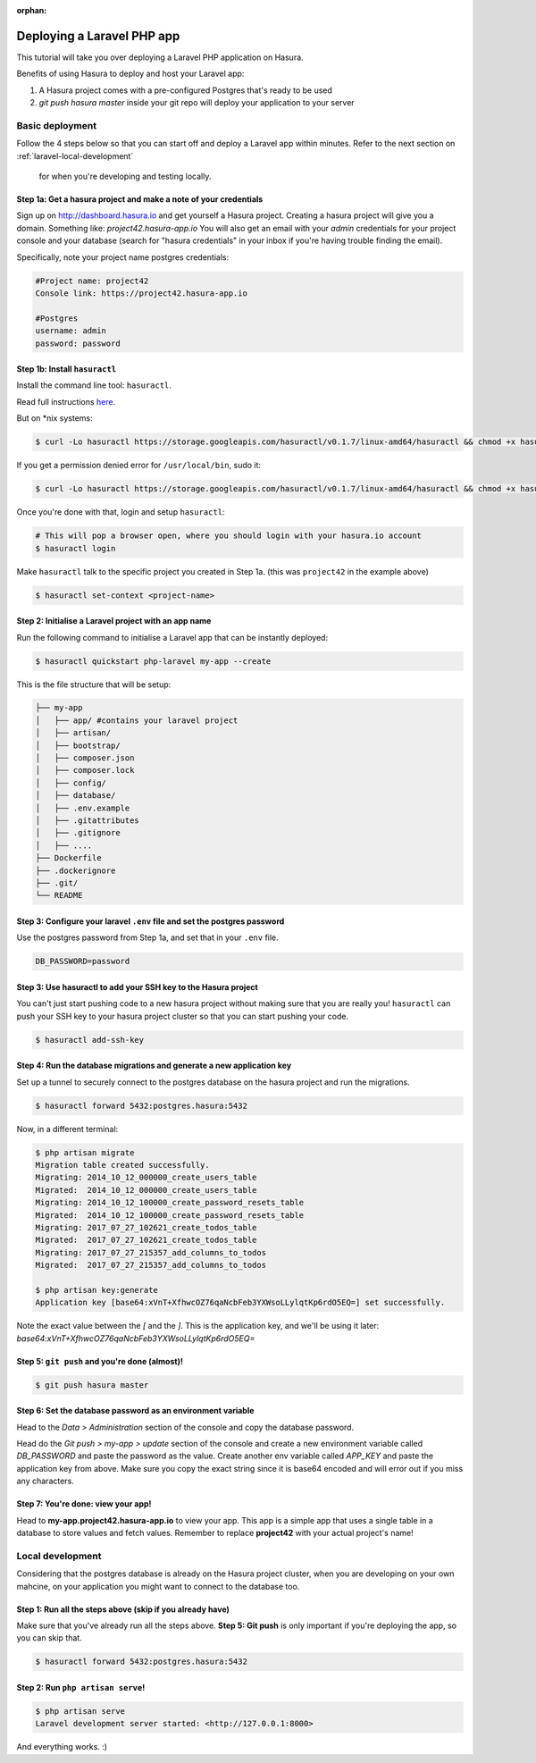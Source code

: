 :orphan:

.. meta::
   :description: A tutorial on deploying a Laravel PHP/Apache web application using Hasura complete with migrations and a postgres database
   :keywords: hasura, docs, tutorials, php, apache, web-application, laravel, migrations, postgres
   :content-tags: php, apache, deployment, web-application
   :created-on: 2017-07-28T10:20:35.073Z 

Deploying a Laravel PHP app
===========================

.. rst-class:: featured-image
.. image:: ../img/laravel-hasura.png
   :height: 0px
   :width: 0px

This tutorial will take you over deploying a Laravel PHP application on Hasura.

Benefits of using Hasura to deploy and host your Laravel app:

1. A Hasura project comes with a pre-configured Postgres that's ready to be used
2. `git push hasura master` inside your git repo will deploy your application to your server

Basic deployment
----------------
Follow the 4 steps below so that you can start off and deploy a Laravel app
within minutes. Refer to the next section on :ref:`laravel-local-development`
 for when you're developing and testing locally.

Step 1a: Get a hasura project and make a note of your credentials
^^^^^^^^^^^^^^^^^^^^^^^^^^^^^^^^^^^^^^^^^^^^^^^^^^^^^^^^^^^^^^^^^

Sign up on http://dashboard.hasura.io and get yourself a Hasura project.
Creating a hasura project will give you a domain. Something like: `project42.hasura-app.io`
You will also get an email with your `admin` credentials for your project console and your
database (search for "hasura credentials" in your inbox if you're having trouble finding the email).

Specifically, note your project name postgres credentials:

.. code::

   #Project name: project42
   Console link: https://project42.hasura-app.io

   #Postgres
   username: admin
   password: password

Step 1b: Install ``hasuractl``
^^^^^^^^^^^^^^^^^^^^^^^^^^^^^^

Install the command line tool: ``hasuractl``.

Read full instructions `here <https://docs.hasura.io/0.14/ref/cli/hasuractl.html>`_.

But on \*nix systems:

.. code-block:: Bash

   $ curl -Lo hasuractl https://storage.googleapis.com/hasuractl/v0.1.7/linux-amd64/hasuractl && chmod +x hasuractl && mv hasuractl /usr/local/bin/

If you get a permission denied error for ``/usr/local/bin``, sudo it:

.. code-block:: Bash

   $ curl -Lo hasuractl https://storage.googleapis.com/hasuractl/v0.1.7/linux-amd64/hasuractl && chmod +x hasuractl && sudo mv hasuractl /usr/local/bin/


Once you're done with that, login and setup ``hasuractl``:

.. code-block:: Bash

   # This will pop a browser open, where you should login with your hasura.io account
   $ hasuractl login

Make ``hasuractl`` talk to the specific project you created in Step 1a.
(this was ``project42`` in the example above)

.. code-block:: Bash

   $ hasuractl set-context <project-name>

Step 2: Initialise a Laravel project with an app name
^^^^^^^^^^^^^^^^^^^^^^^^^^^^^^^^^^^^^^^^^^^^^^^^^^^^^

Run the following command to initialise a Laravel app that can be instantly deployed:

.. code-block:: Bash

   $ hasuractl quickstart php-laravel my-app --create

This is the file structure that will be setup:

.. code-block:: Bash

   ├── my-app
   │   ├── app/ #contains your laravel project 
   │   ├── artisan/
   │   ├── bootstrap/
   │   ├── composer.json
   │   ├── composer.lock
   │   ├── config/
   │   ├── database/
   │   ├── .env.example
   │   ├── .gitattributes
   │   ├── .gitignore
   │   ├── .... 
   ├── Dockerfile
   ├── .dockerignore
   ├── .git/
   └── README


Step 3: Configure your laravel ``.env`` file and set the postgres password
^^^^^^^^^^^^^^^^^^^^^^^^^^^^^^^^^^^^^^^^^^^^^^^^^^^^^^^^^^^^^^^^^^^^^^^^^^

Use the postgres password from Step 1a, and set that in your ``.env`` file.

.. code-block:: Bash

   DB_PASSWORD=password


Step 3: Use hasuractl to add your SSH key to the Hasura project
^^^^^^^^^^^^^^^^^^^^^^^^^^^^^^^^^^^^^^^^^^^^^^^^^^^^^^^^^^^^^^^

You can't just start pushing code to a new hasura project without making sure
that you are really you! ``hasuractl`` can push your SSH key to your hasura project cluster
so that you can start pushing your code.

.. code-block:: Bash

   $ hasuractl add-ssh-key

Step 4: Run the database migrations and generate a new application key
^^^^^^^^^^^^^^^^^^^^^^^^^^^^^^^^^^^^^^^^^^^^^^^^^^^^^^^^^^^^^^^^^^^^^^

Set up a tunnel to securely connect to the postgres database on the hasura project
and run the migrations.

.. code-block:: bash

   $ hasuractl forward 5432:postgres.hasura:5432

Now, in a different terminal:

.. code-block:: bash

   $ php artisan migrate
   Migration table created successfully.
   Migrating: 2014_10_12_000000_create_users_table
   Migrated:  2014_10_12_000000_create_users_table
   Migrating: 2014_10_12_100000_create_password_resets_table
   Migrated:  2014_10_12_100000_create_password_resets_table
   Migrating: 2017_07_27_102621_create_todos_table
   Migrated:  2017_07_27_102621_create_todos_table
   Migrating: 2017_07_27_215357_add_columns_to_todos
   Migrated:  2017_07_27_215357_add_columns_to_todos

   $ php artisan key:generate
   Application key [base64:xVnT+XfhwcOZ76qaNcbFeb3YXWsoLLylqtKp6rdO5EQ=] set successfully.

Note the exact value between the `[` and the `]`. This is the application key, and we'll be using it later:
`base64:xVnT+XfhwcOZ76qaNcbFeb3YXWsoLLylqtKp6rdO5EQ=`

Step 5: ``git push`` and you're done (almost)!
^^^^^^^^^^^^^^^^^^^^^^^^^^^^^^^^^^^^^^^^^^^^^^

.. code-block:: Bash

   $ git push hasura master

Step 6: Set the database password as an environment variable
^^^^^^^^^^^^^^^^^^^^^^^^^^^^^^^^^^^^^^^^^^^^^^^^^^^^^^^^^^^^

Head to the `Data > Administration` section of the console and copy the database password.

.. image:: ../img/copy-db-pass.png
   :height: 400px

Head do the `Git push > my-app > update` section of the console and create a new environment
variable called `DB_PASSWORD` and paste the password as the value. Create another env variable
called `APP_KEY` and paste the application key from above. Make sure you copy the exact string since
it is base64 encoded and will error out if you miss any characters.

.. image:: ../img/set-env-var.png
   :height: 500px

Step 7: You're done: view your app!
^^^^^^^^^^^^^^^^^^^^^^^^^^^^^^^^^^^

Head to **my-app.project42.hasura-app.io** to view your app. This app is a simple app that uses
a single table in a database to store values and fetch values.
Remember to replace **project42** with your actual project's name!

.. image:: ../img/laravel-app.png
   :height: 500px

.. _laravel-local-development:

Local development
-----------------

Considering that the postgres database is already on the Hasura project cluster, when you are
developing on your own mahcine, on your application you might want to connect to the database too.

Step 1: Run all the steps above (skip if you already have)
^^^^^^^^^^^^^^^^^^^^^^^^^^^^^^^^^^^^^^^^^^^^^^^^^^^^^^^^^^

Make sure that you've already run all the steps above.
**Step 5: Git push** is only important if you're deploying the app, so you can skip that.

.. code-block:: Bash

   $ hasuractl forward 5432:postgres.hasura:5432

Step 2: Run ``php artisan serve``!
^^^^^^^^^^^^^^^^^^^^^^^^^^^^^^^^^^

.. code-block:: bash

   $ php artisan serve
   Laravel development server started: <http://127.0.0.1:8000>

And everything works. :)
